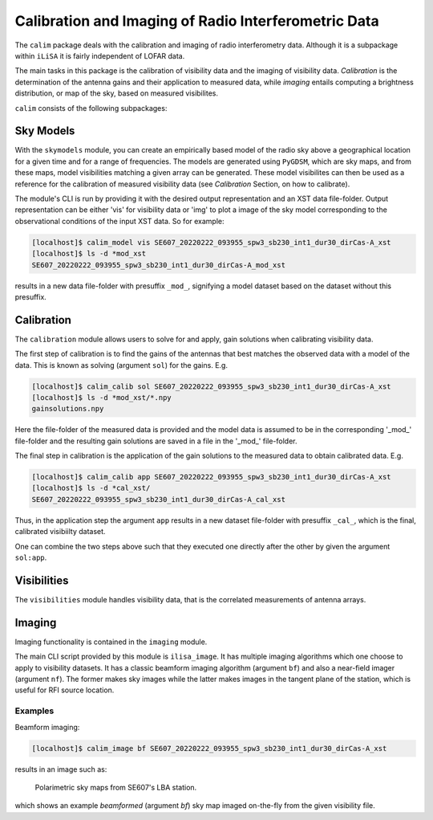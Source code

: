 Calibration and Imaging of Radio Interferometric Data
=====================================================

The ``calim`` package deals with the calibration and imaging of radio
interferometry data. Although it is a subpackage within ``iLiSA``
it is fairly independent of LOFAR data.

The main tasks in this package is the calibration of visibility data and
the imaging of visibility data. *Calibration* is the determination of the
antenna gains and their application to measured data, while *imaging* entails
computing a brightness distribution, or map of the sky, based on measured
visibilites.

``calim`` consists of the following subpackages:

Sky Models
----------
With the ``skymodels`` module, you can create an empirically based model of the
radio sky above a geographical location for a given time and for a range of
frequencies. The models are generated using ``PyGDSM``, which are sky maps,
and from these maps, model visibilities matching a given array can be
generated. These model visibilites can then be used as a reference for the
calibration of measured visibility data (see `Calibration` Section, on how to
calibrate).

The module's CLI is run by providing it with the desired output representation
and an XST data file-folder. Output representation can be either 'vis' for
visibility data or 'img' to plot a image of the sky model corresponding to the
observational conditions of the input XST data. So for example:

.. code-block:: console

   [localhost]$ calim_model vis SE607_20220222_093955_spw3_sb230_int1_dur30_dirCas-A_xst
   [localhost]$ ls -d *mod_xst
   SE607_20220222_093955_spw3_sb230_int1_dur30_dirCas-A_mod_xst

results in a new data file-folder with presuffix ``_mod_``, signifying a model
dataset based on the dataset without this presuffix.

Calibration
-----------
The ``calibration`` module allows users to solve for and apply, gain solutions
when calibrating visibility data.

The first step of calibration is to find the gains of the antennas that best
matches the observed data with a model of the data. This is known as
solving (argument ``sol``) for the gains. E.g.

.. code-block:: console

   [localhost]$ calim_calib sol SE607_20220222_093955_spw3_sb230_int1_dur30_dirCas-A_xst
   [localhost]$ ls -d *mod_xst/*.npy
   gainsolutions.npy

Here the file-folder of the measured data is provided and the model data is
assumed to be in the corresponding '_mod_' file-folder and the resulting
gain solutions are saved in a file in the '_mod_' file-folder.

The final step in calibration is the application of the gain solutions to the
measured data to obtain calibrated data. E.g.

.. code-block:: console

   [localhost]$ calim_calib app SE607_20220222_093955_spw3_sb230_int1_dur30_dirCas-A_xst
   [localhost]$ ls -d *cal_xst/
   SE607_20220222_093955_spw3_sb230_int1_dur30_dirCas-A_cal_xst

Thus, in the application step the argument ``app`` results in a new dataset
file-folder with presuffix ``_cal_``, which is the final, calibrated
visibiilty dataset.

One can combine the two steps above such that they executed one directly after
the other by given the argument ``sol:app``.

Visibilities
------------
The ``visibilities`` module handles visibility data, that is the correlated
measurements of antenna arrays.

Imaging
-------
Imaging functionality is contained in the ``imaging`` module.

The main CLI script provided by this module is ``ilisa_image``. It has multiple
imaging algorithms which one choose to apply to visibility datasets.
It has a classic beamform imaging algorithm (argument ``bf``) and also
a near-field imager (argument ``nf``). The former makes sky images while the
latter makes images in the tangent plane of the station, which is useful for
RFI source location.

Examples
^^^^^^^^
Beamform imaging:

.. code-block:: console

   [localhost]$ calim_image bf SE607_20220222_093955_spw3_sb230_int1_dur30_dirCas-A_xst

results in an image such as:

.. figure:: ./Ex_ilisa_image_img.png
    :alt: Example ilisa_image image.

    Polarimetric sky maps from SE607's LBA station.

which shows an example *beamformed* (argument `bf`) sky map imaged
on-the-fly from the given visibility file.
